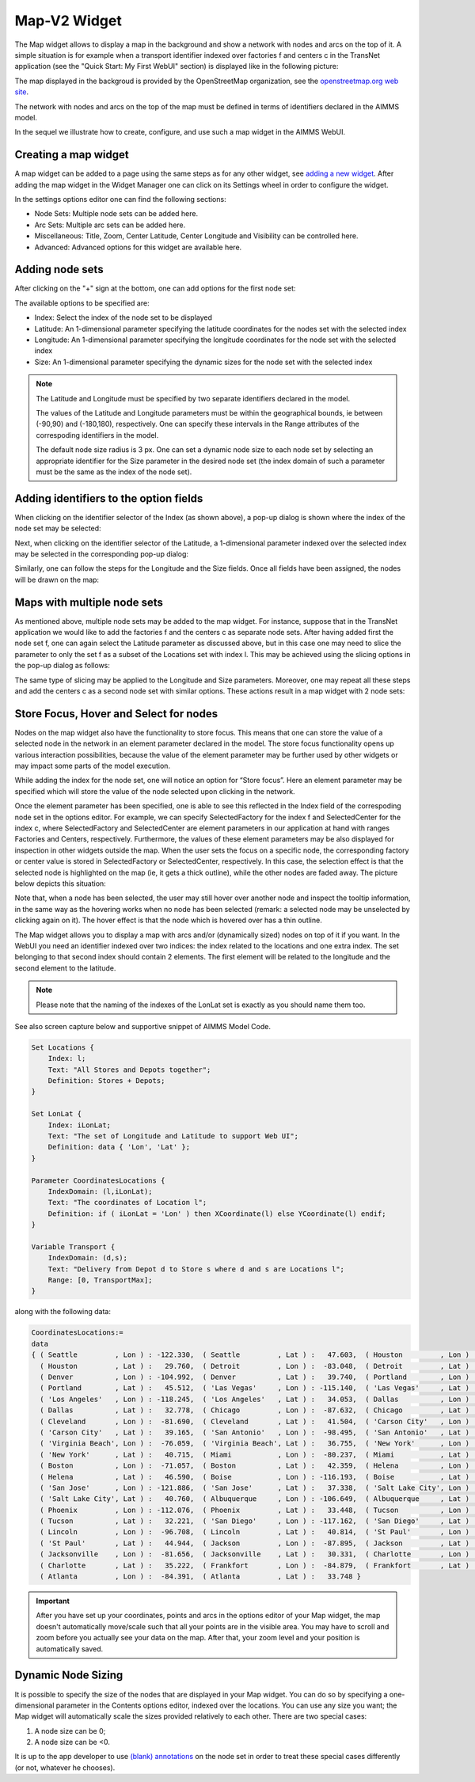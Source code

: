 Map-V2 Widget
-------------

The Map widget allows to display a map in the background and show a network with nodes and arcs on the top of it.
A simple situation is for example when a transport identifier indexed over factories f and centers c in the TransNet application 
(see the "Quick Start: My First WebUI" section) is displayed like in the following picture:

.. image:: images/MapV2-1simpleEx.png
    :align: center

The map displayed in the backgroud is provided by the OpenStreetMap organization, see the `openstreetmap.org web site <https://www.openstreetmap.org>`_. 

The network with nodes and arcs on the top of the map must be defined in terms of identifiers declared in the AIMMS model.

In the sequel we illustrate how to create, configure, and use such a map widget in the AIMMS WebUI.

Creating a map widget
+++++++++++++++++++++
	
A map widget can be added to a page using the same steps as for any other widget, see `adding a new widget <widget-manager.html>`_. 
After adding the map widget in the Widget Manager one can click on its Settings wheel in order to configure the widget.

.. image:: images/MapV2-StartLayout.png
    :align: center

In the settings options editor one can find the following sections:

*	Node Sets: Multiple node sets can be added here.
*	Arc Sets: Multiple arc sets can be added here.
*	Miscellaneous: Title, Zoom, Center Latitude, Center Longitude and Visibility can be controlled here.
*	Advanced: Advanced options for this widget are available here.

.. image:: images/MapV2-StartAllOptions.png
    :align: center

Adding node sets
++++++++++++++++

After clicking on the "+" sign at the bottom, one can add options for the first node set:

.. image:: images/MapV2-Nodes0-Options.png
    :align: center

The available options to be specified are:
	
*	Index: Select the index of the node set to be displayed
*	Latitude: An 1-dimensional parameter specifying the latitude coordinates for the nodes set with the selected index
*	Longitude: An 1-dimensional parameter specifying the longitude coordinates for the node set with the selected index
*	Size: An 1-dimensional parameter specifying the dynamic sizes for the node set with the selected index

.. note::
    The Latitude and Longitude must be specified by two separate identifiers declared in the model.
	
    The values of the Latitude and Longitude parameters must be within the geographical bounds, ie between (-90,90) and (-180,180), respectively. One can specify these intervals in the Range attributes of the correspoding identifiers in the model.	
	
    The default node size radius is 3 px. One can set a dynamic node size to each node set by selecting an appropriate identifier for the Size parameter in the desired node set (the index domain of such a parameter must be the same as the index of the node set).

Adding identifiers to the option fields
+++++++++++++++++++++++++++++++++++++++

When clicking on the identifier selector of the Index (as shown above), a pop-up dialog is shown where the index of the node set may be selected:

.. image:: images/MapV2-Nodes0-Index.png
    :align: center

Next, when clicking on the identifier selector of the Latitude, a 1-dimensional parameter indexed over the selected index may be selected in the corresponding pop-up dialog:

.. image:: images/MapV2-Nodes0-Latitude.png
    :align: center

Similarly, one can follow the steps for the Longitude and the Size fields. Once all fields have been assigned, the nodes will be drawn on the map:

.. image:: images/MapV2-Nodes0-Layout.png
    :align: center

Maps with multiple node sets
++++++++++++++++++++++++++++

As mentioned above, multiple node sets may be added to the map widget. For instance, suppose that in the TransNet application we would like to add the factories f and the centers c
as separate node sets. After having added first the node set f, one can again select the Latitude parameter as discussed above, but in this case one may need to slice the parameter
to only the set f as a subset of the Locations set with index l. This may be achieved using the slicing options in the pop-up dialog as follows:

.. image:: images/MapV2-NodesF-Latitude.png
    :align: center

The same type of slicing may be applied to the Longitude and Size parameters. Moreover, one may repeat all these steps and add the centers c as a second node set with similar options.
These actions result in a map widget with 2 node sets:

.. image:: images/MapV2-NodesFC.png
    :align: center

Store Focus, Hover and Select for nodes
+++++++++++++++++++++++++++++++++++++++

Nodes on the map widget also have the functionality to store focus. This means that one can store the value of a selected node in the network in an element parameter declared in the model.
The store focus functionality opens up various interaction possibilities, because the value of the element parameter may be further used by other widgets or may impact
some parts of the model execution.

While adding the index for the node set, one will notice an option for “Store focus”. 
Here an element parameter may be specified which will store the value of the node selected upon clicking in the network.

.. image:: images/MapV2-StoreFocus-Select.png
    :align: center

Once the element parameter has been specified, one is able to see this reflected in the Index field of the correspoding node set in the options editor. 
For example, we can specify SelectedFactory for the index f and SelectedCenter for the index c, where SelectedFactory and SelectedCenter are element parameters 
in our application at hand with ranges Factories and Centers, respectively.
Furthermore, the values of these element parameters may be also displayed for inspection in other widgets outside the map.
When the user sets the focus on a specific node, the corresponding factory or center value is stored in SelectedFactory or SelectedCenter, respectively. 
In this case, the selection effect is that the selected node is highlighted on the map (ie, it gets a thick outline), while the other nodes are faded away. 
The picture below depicts this situation:

.. image:: images/MapV2-StoreFocus-View.png
    :align: center

Note that, when a node has been selected, the user may still hover over another node and inspect the tooltip information, in the same way as the hovering works when no node has been selected 
(remark: a selected node may be unselected by clicking again on it). The hover effect is that the node which is hovered over has a thin outline.
	
	
	
	

  







	
The Map widget allows you to display a map with arcs and/or (dynamically sized) nodes on top of it if you want. 
In the WebUI you need an identifier indexed over two indices: the index related to the locations and one extra index. 
The set belonging to that second index should contain 2 elements. The first element will be related to the longitude 
and the second element to the latitude. 

.. note::
    Please note that the naming of the indexes of the LonLat set is exactly as you should name them too.
    
See also screen capture below and supportive snippet of AIMMS Model Code. 

.. image:: images/mapwidget.png
    :align: center

.. code::

    Set Locations {
        Index: l;
        Text: "All Stores and Depots together";
        Definition: Stores + Depots;
    }

    Set LonLat {
        Index: iLonLat;
        Text: "The set of Longitude and Latitude to support Web UI";
        Definition: data { 'Lon', 'Lat' };
    }

    Parameter CoordinatesLocations {
        IndexDomain: (l,iLonLat);
        Text: "The coordinates of Location l";
        Definition: if ( iLonLat = 'Lon' ) then XCoordinate(l) else YCoordinate(l) endif;
    }

    Variable Transport {
        IndexDomain: (d,s);
        Text: "Delivery from Depot d to Store s where d and s are Locations l";
        Range: [0, TransportMax];
    }

along with the following data:

.. code::

    CoordinatesLocations:=
    data 
    { ( Seattle         , Lon ) : -122.330,  ( Seattle         , Lat ) :   47.603,  ( Houston         , Lon ) :  -95.370,
      ( Houston         , Lat ) :   29.760,  ( Detroit         , Lon ) :  -83.048,  ( Detroit         , Lat ) :   42.332,
      ( Denver          , Lon ) : -104.992,  ( Denver          , Lat ) :   39.740,  ( Portland        , Lon ) : -122.676,
      ( Portland        , Lat ) :   45.512,  ( 'Las Vegas'     , Lon ) : -115.140,  ( 'Las Vegas'     , Lat ) :   36.172,
      ( 'Los Angeles'   , Lon ) : -118.245,  ( 'Los Angeles'   , Lat ) :   34.053,  ( Dallas          , Lon ) :  -96.796,
      ( Dallas          , Lat ) :   32.778,  ( Chicago         , Lon ) :  -87.632,  ( Chicago         , Lat ) :   41.884,
      ( Cleveland       , Lon ) :  -81.690,  ( Cleveland       , Lat ) :   41.504,  ( 'Carson City'   , Lon ) : -119.767,
      ( 'Carson City'   , Lat ) :   39.165,  ( 'San Antonio'   , Lon ) :  -98.495,  ( 'San Antonio'   , Lat ) :   29.424,
      ( 'Virginia Beach', Lon ) :  -76.059,  ( 'Virginia Beach', Lat ) :   36.755,  ( 'New York'      , Lon ) :  -74.007,
      ( 'New York'      , Lat ) :   40.715,  ( Miami           , Lon ) :  -80.237,  ( Miami           , Lat ) :   25.729,
      ( Boston          , Lon ) :  -71.057,  ( Boston          , Lat ) :   42.359,  ( Helena          , Lon ) : -112.021,
      ( Helena          , Lat ) :   46.590,  ( Boise           , Lon ) : -116.193,  ( Boise           , Lat ) :   43.607,
      ( 'San Jose'      , Lon ) : -121.886,  ( 'San Jose'      , Lat ) :   37.338,  ( 'Salt Lake City', Lon ) : -111.888,
      ( 'Salt Lake City', Lat ) :   40.760,  ( Albuquerque     , Lon ) : -106.649,  ( Albuquerque     , Lat ) :   35.084,
      ( Phoenix         , Lon ) : -112.076,  ( Phoenix         , Lat ) :   33.448,  ( Tucson          , Lon ) : -110.970,
      ( Tucson          , Lat ) :   32.221,  ( 'San Diego'     , Lon ) : -117.162,  ( 'San Diego'     , Lat ) :   32.716,
      ( Lincoln         , Lon ) :  -96.708,  ( Lincoln         , Lat ) :   40.814,  ( 'St Paul'       , Lon ) :  -93.093,
      ( 'St Paul'       , Lat ) :   44.944,  ( Jackson         , Lon ) :  -87.895,  ( Jackson         , Lat ) :   31.508,
      ( Jacksonville    , Lon ) :  -81.656,  ( Jacksonville    , Lat ) :   30.331,  ( Charlotte       , Lon ) :  -80.838,
      ( Charlotte       , Lat ) :   35.222,  ( Frankfort       , Lon ) :  -84.879,  ( Frankfort       , Lat ) :   38.195,
      ( Atlanta         , Lon ) :  -84.391,  ( Atlanta         , Lat ) :   33.748 }

.. important:: After you have set up your coordinates, points and arcs in the options editor of your Map widget, the map doesn't automatically move/scale such that all your points are in the visible area. You may have to scroll and zoom before you actually see your data on the map. After that, your zoom level and your position is automatically saved.

Dynamic Node Sizing
+++++++++++++++++++

It is possible to specify the size of the nodes that are displayed in your Map widget. You can do so by specifying a one-dimensional parameter in the Contents options editor, indexed over the locations. You can use any size you want; the Map widget will automatically scale the sizes provided relatively to each other. There are two special cases:

#. A node size can be 0;
#. A node size can be <0.

It is up to the app developer to use `(blank) annotations <#data-dependent-styling>`_ on the node set in order to treat these special cases differently (or not, whatever he chooses).